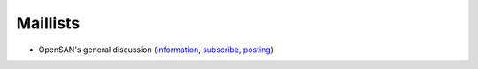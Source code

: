 .. _maillists:

=========
Maillists
=========
* OpenSAN's general discussion
  (`information <https://groups.google.com/group/opensan-discuss>`__,
  `subscribe <mailto:opensan-discuss+subscribe@googlegroups.com?subject=subscribe>`__,
  `posting <mailto:opensan-discuss@googlegroups.com>`__)
